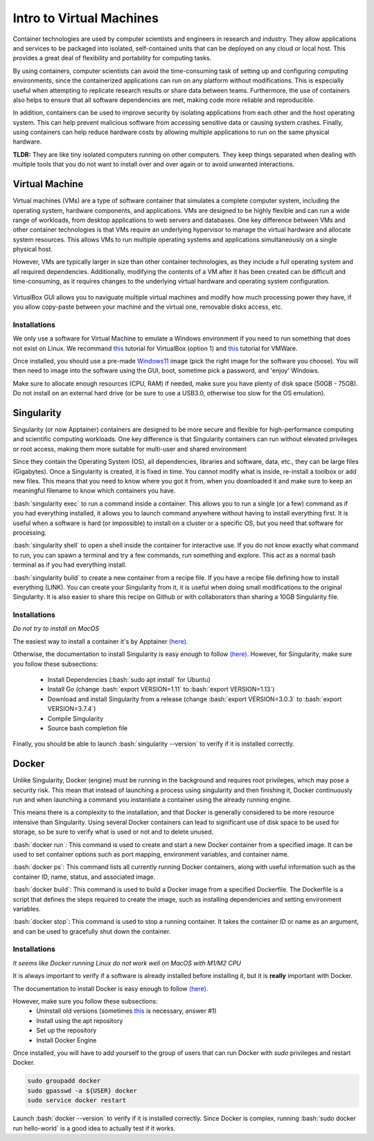Intro to Virtual Machines
=========================

.. role:: bash(code)
   :language: bash

Container technologies are used by computer scientists and engineers in research and industry. They allow applications and services to be packaged into isolated, self-contained units that can be deployed on any cloud or local host. This provides a great deal of flexibility and portability for computing tasks. 

By using containers, computer scientists can avoid the time-consuming task of setting up and configuring computing environments, since the containerized applications can run on any platform without modifications. This is especially useful when attempting to replicate research results or share data between teams. Furthermore, the use of containers also helps to ensure that all software dependencies are met, making code more reliable and reproducible.

In addition, containers can be used to improve security by isolating applications from each other and the host operating system. This can help prevent malicious software from accessing sensitive data or causing system crashes. Finally, using containers can help reduce hardware costs by allowing multiple applications to run on the same physical hardware.

**TLDR:** They are like tiny isolated computers running on other computers. They keep things separated when dealing with multiple tools that you do not want to install over and over again or to avoid unwanted interactions.

Virtual Machine
---------------

Virtual machines (VMs) are a type of software container that simulates a complete computer system, including the operating system, hardware components, and applications. VMs are designed to be highly flexible and can run a wide range of workloads, from desktop applications to web servers and databases. One key difference between VMs and other container technologies is that VMs require an underlying hypervisor to manage the virtual hardware and allocate system resources. This allows VMs to run multiple operating systems and applications simultaneously on a single physical host. 

However, VMs are typically larger in size than other container technologies, as they include a full operating system and all required dependencies. Additionally, modifying the contents of a VM after it has been created can be difficult and time-consuming, as it requires changes to the underlying virtual hardware and operating system configuration.

.. figure:: /images/intro_to_virtual_machines_vbox.png
   :scale: 40 %
   :align: center

   VirtualBox GUI allows you to naviguate multiple virtual machines and modify how much processing power they have, if you allow copy-paste between your machine and the virtual one, removable disks access, etc.


Installations
^^^^^^^^^^^^^

We only use a software for Virtual Machine to emulate a Windows environment if you need to run something that does not exist on Linux.
We recommand `this <https://phoenixnap.com/kb/install-virtualbox-on-ubuntu>`__ tutorial for VirtualBox (option 1) and `this <https://www.makeuseof.com/install-vmware-on-linux-create-virtual-machine/>`__ tutorial for VMWare.

Once installed, you should use a pre-made `Windows11 <https://developer.microsoft.com/en-us/windows/downloads/virtual-machines/>`__ image (pick the right image for the software you choose). You will then need to image into the software using the GUI, boot, sometime pick a password, and 'enjoy' Windows.

Make sure to allocate enough resources (CPU, RAM) if needed, make sure you have plenty of disk space (50GB - 75GB). Do not install on an external hard drive (or be sure to use a USB3.0, otherwise too slow for the OS emulation).

Singularity
-----------
Singularity (or now Apptainer) containers are designed to be more secure and flexible for high-performance computing and scientific computing workloads. One key difference is that Singularity containers can run without elevated privileges or root access, making them more suitable for multi-user and shared environment

Since they contain the Operating System (OS), all dependencies, libraries and software, data, etc., they can be large files (Gigabytes). Once a Singularity is created, it is fixed in time. You cannot modify what is inside, re-install a toolbox or add new files. This means that you need to know where you got it from, when you downloaded it and make sure to keep an meaningful filename to know which containers you have. 

:bash:`singularity exec` to run a command inside a container. This allows you to run a single (or a few) command as if you had everything installed, it allows you to launch command anywhere without having to install everything first. It is useful when a software is hard (or impossible) to install on a cluster or a specific OS, but you need that software for processing.

:bash:`singularity shell` to open a shell inside the container for interactive use. If you do not know exactly what command to run, you can spawn a terminal and try a few commands, run something and explore. This act as a normal bash terminal as if you had everything install.

:bash:`singularity build` to create a new container from a recipe file. If you have a recipe file defining how to install everything (LINK). You can create your Singularity from it, it is useful when doing small modifications to the original Singularity. It is also easier to share this recipe on Github or with collaborators than sharing a 10GB Singularity file.

Installations
^^^^^^^^^^^^^

*Do not try to install on MacOS*

The easiest way to install a container it's by Apptainer `(here) <https://apptainer.org/docs/admin/main/installation.html#install-ubuntu-packages>`__.

Otherwise, the documentation to install Singularity is easy enough to follow `(here) <https://docs.sylabs.io/guides/3.0/user-guide/installation.html>`__.
However, for Singularity, make sure you follow these subsections:
    - Install Dependencies (:bash:`sudo apt install` for Ubuntu)
    - Install Go (change :bash:`export VERSION=1.11` to :bash:`export VERSION=1.13`)
    - Download and install Singularity from a release (change :bash:`export VERSION=3.0.3` to :bash:`export VERSION=3.7.4`)
    - Compile Singularity
    - Source bash completion file

Finally, you should be able to launch :bash:`singularity --version` to verify if it is installed correctly.

Docker
------
Unlike Singularity, Docker (engine) must be running in the background and requires root privileges, which may pose a security risk. This mean that instead of launching a process using singularity and then finishing it, Docker continuously run and when launching a command you instantiate a container using the already running engine. 

This means there is a complexity to the installation, and that Docker is generally considered to be more resource intensive than Singularity. Using several Docker containers can lead to significant use of disk space to be used for storage, so be sure to verify what is used or not and to delete unused.

:bash:`docker run`: This command is used to create and start a new Docker container from a specified image. It can be used to set container options such as port mapping, environment variables, and container name.

:bash:`docker ps`: This command lists all currently running Docker containers, along with useful information such as the container ID, name, status, and associated image.

:bash:`docker build`: This command is used to build a Docker image from a specified Dockerfile. The Dockerfile is a script that defines the steps required to create the image, such as installing dependencies and setting environment variables.

:bash:`docker stop`: This command is used to stop a running container. It takes the container ID or name as an argument, and can be used to gracefully shut down the container.

Installations
^^^^^^^^^^^^^

*It seems like Docker running Linux do not work well on MacOS with M1/M2 CPU*

It is always important to verify if a software is already installed before installing it, but it is **really** important with Docker.

The documentation to install Docker is easy enough to follow `(here) <https://docs.docker.com/engine/install/ubuntu>`__.

However, make sure you follow these subsections:
    - Uninstall old versions (sometimes `this <https://askubuntu.com/questions/935569/how-to-completely-uninstall-docker>`__ is necessary, answer #1)
    - Install using the apt repository 
    - Set up the repository
    - Install Docker Engine

Once installed, you will have to add yourself to the group of users that can run Docker with *sudo* privileges and restart Docker.

.. code-block:: bash

    sudo groupadd docker
    sudo gpasswd -a ${USER} docker
    sudo service docker restart

Launch :bash:`docker --version` to verify if it is installed correctly. Since Docker is complex, running :bash:`sudo docker run hello-world` is a good idea to actually test if it works.